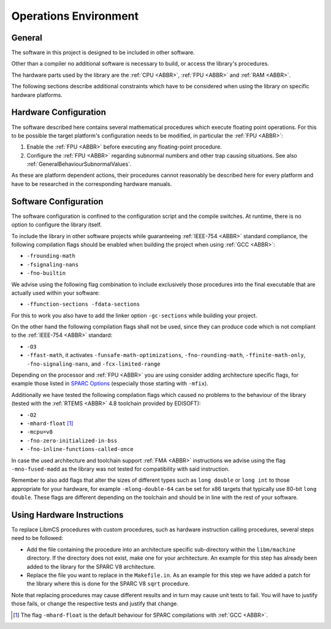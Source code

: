 Operations Environment
======================

General
~~~~~~~~

The software in this project is designed to be included in other software.

Other than a compiler no additional software is necessary to build, or access the library's procedures.

The hardware parts used by the library are the :ref:`CPU <ABBR>`, :ref:`FPU <ABBR>` and :ref:`RAM <ABBR>`.

The following sections describe additional constraints which have to be considered when using the library on specific hardware platforms.

.. _OperationsEnviromentHardwareConfiguration:

Hardware Configuration
~~~~~~~~~~~~~~~~~~~~~~~~

The software described here contains several mathematical procedures which execute floating point operations. For this to be possible the target platform's configuration needs to be modified, in particular the :ref:`FPU <ABBR>`:

#. Enable the :ref:`FPU <ABBR>` before executing any floating-point procedure.
#. Configure the :ref:`FPU <ABBR>` regarding subnormal numbers and other trap causing situations. See also :ref:`GeneralBehaviourSubnormalValues`.

As these are platform dependent actions, their procedures cannot reasonably be described here for every platform and have to be researched in the corresponding hardware manuals.

.. _OperationsEnviromentSoftwareConfiguration:

Software Configuration
~~~~~~~~~~~~~~~~~~~~~~~~

The software configuration is confined to the configuration script and the compile switches. At runtime, there is no option to configure the library itself.

To include the library in other software projects while guaranteeing :ref:`IEEE-754 <ABBR>` standard compliance, the following compilation flags should be enabled when building the project when using :ref:`GCC <ABBR>`:

* ``-frounding-math``
* ``-fsignaling-nans``
* ``-fno-builtin``

We advise using the following flag combination to include exclusively those procedures into the final executable that are actually used within your software:

* ``-ffunction-sections -fdata-sections``

For this to work you also have to add the linker option ``-gc-sections`` while building your project.

On the other hand the following compilation flags shall not be used, since they can produce code which is not compliant to the :ref:`IEEE-754 <ABBR>` standard:

* ``-O3``
* ``-ffast-math``, it activates ``-funsafe-math-optimizations``, ``-fno-rounding-math``, ``-ffinite-math-only``, ``-fno-signaling-nans``, and ``-fcx-limited-range``

Depending on the processor and :ref:`FPU <ABBR>` you are using consider adding architecture specific flags, for example those listed in `SPARC Options <https://gcc.gnu.org/onlinedocs/gcc/SPARC-Options.html>`_ (especially those starting with ``-mfix``).

Additionally we have tested the following compilation flags which caused no problems to the behaviour of the library (tested with the :ref:`RTEMS <ABBR>` 4.8 toolchain provided by EDISOFT):

* ``-O2``
* ``-mhard-float`` [#]_
* ``-mcpu=v8``
* ``-fno-zero-initialized-in-bss``
* ``-fno-inline-functions-called-once``

In case the used architecture and toolchain support :ref:`FMA <ABBR>` instructions we advise using the flag ``-mno-fused-madd`` as the library was not tested for compatibility with said instruction.

Remember to also add flags that alter the sizes of different types such as ``long double`` or ``long int`` to those appropriate for your hardware, for example ``-mlong-double-64`` can be set for x86 targets that typically use 80-bit ``long double``. These flags are different depending on the toolchain and should be in line with the rest of your software.

.. _OperationsEnviromentUsingHardwareInstructions:

Using Hardware Instructions
~~~~~~~~~~~~~~~~~~~~~~~~~~~~

To replace LibmCS procedures with custom procedures, such as hardware instruction calling procedures, several steps need to be followed:

* Add the file containing the procedure into an architecture specific sub-directory within the ``libm/machine`` directory. If the directory does not exist, make one for your architecture. An example for this step has already been added to the library for the SPARC V8 architecture.
* Replace the file you want to replace in the ``Makefile.in``. As an example for this step we have added a patch for the library where this is done for the SPARC V8 ``sqrt`` procedure.

Note that replacing procedures may cause different results and in turn may cause unit tests to fail. You will have to justify those fails, or change the respective tests and justify that change.

.. [#] The flag ``-mhard-float`` is the default behaviour for SPARC compilations with :ref:`GCC <ABBR>`.
